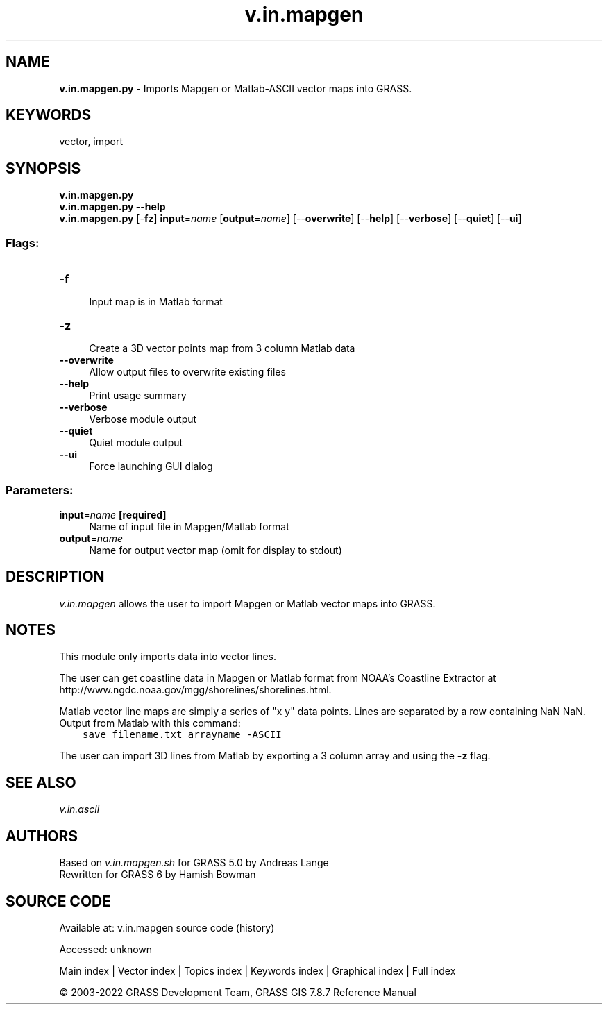.TH v.in.mapgen 1 "" "GRASS 7.8.7" "GRASS GIS User's Manual"
.SH NAME
\fI\fBv.in.mapgen.py\fR\fR  \- Imports Mapgen or Matlab\-ASCII vector maps into GRASS.
.SH KEYWORDS
vector, import
.SH SYNOPSIS
\fBv.in.mapgen.py\fR
.br
\fBv.in.mapgen.py \-\-help\fR
.br
\fBv.in.mapgen.py\fR [\-\fBfz\fR] \fBinput\fR=\fIname\fR  [\fBoutput\fR=\fIname\fR]   [\-\-\fBoverwrite\fR]  [\-\-\fBhelp\fR]  [\-\-\fBverbose\fR]  [\-\-\fBquiet\fR]  [\-\-\fBui\fR]
.SS Flags:
.IP "\fB\-f\fR" 4m
.br
Input map is in Matlab format
.IP "\fB\-z\fR" 4m
.br
Create a 3D vector points map from 3 column Matlab data
.IP "\fB\-\-overwrite\fR" 4m
.br
Allow output files to overwrite existing files
.IP "\fB\-\-help\fR" 4m
.br
Print usage summary
.IP "\fB\-\-verbose\fR" 4m
.br
Verbose module output
.IP "\fB\-\-quiet\fR" 4m
.br
Quiet module output
.IP "\fB\-\-ui\fR" 4m
.br
Force launching GUI dialog
.SS Parameters:
.IP "\fBinput\fR=\fIname\fR \fB[required]\fR" 4m
.br
Name of input file in Mapgen/Matlab format
.IP "\fBoutput\fR=\fIname\fR" 4m
.br
Name for output vector map (omit for display to stdout)
.SH DESCRIPTION
\fIv.in.mapgen\fR allows the user to import Mapgen or Matlab vector maps
into GRASS.
.SH NOTES
This module only imports data into vector lines.
.PP
The user can get coastline data in Mapgen or Matlab format from NOAA\(cqs Coastline
Extractor at http://www.ngdc.noaa.gov/mgg/shorelines/shorelines.html.
.PP
Matlab vector line maps are simply a series of \(dqx y\(dq data points. Lines
are separated by a row containing NaN NaN.
Output from Matlab with this command:
.br
.br
.nf
\fC
    save filename.txt arrayname \-ASCII
\fR
.fi
.PP
The user can import 3D lines from Matlab by exporting a 3 column array and
using the \fB\-z\fR flag.
.SH SEE ALSO
\fIv.in.ascii\fR
.SH AUTHORS
Based on \fIv.in.mapgen.sh\fR for GRASS 5.0 by Andreas Lange
.br
Rewritten for GRASS 6 by Hamish Bowman
.SH SOURCE CODE
.PP
Available at:
v.in.mapgen source code
(history)
.PP
Accessed: unknown
.PP
Main index |
Vector index |
Topics index |
Keywords index |
Graphical index |
Full index
.PP
© 2003\-2022
GRASS Development Team,
GRASS GIS 7.8.7 Reference Manual
